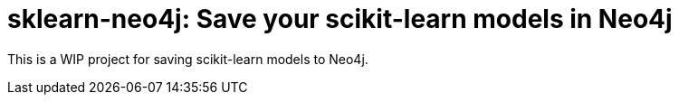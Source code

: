 = sklearn-neo4j: Save your scikit-learn models in Neo4j

This is a WIP project for saving scikit-learn models to Neo4j.

